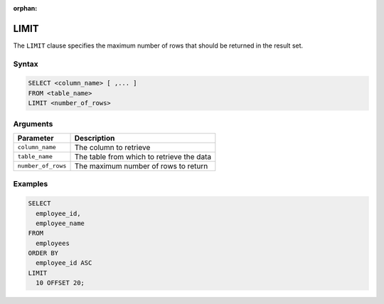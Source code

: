 :orphan:

.. _limit:

*****
LIMIT
*****

The ``LIMIT`` clause specifies the maximum number of rows that should be returned in the result set.

Syntax
======

.. code-block:: postgres

	SELECT <column_name> [ ,... ]
	FROM <table_name>
	LIMIT <number_of_rows>


Arguments
=========

.. list-table:: 
   :widths: auto
   :header-rows: 1
   
   * - Parameter
     - Description
   * - ``column_name``
     - The column to retrieve
   * - ``table_name``
     - The table from which to retrieve the data
   * - ``number_of_rows``
     - The maximum number of rows to return


Examples
========

.. code-block:: psql

	SELECT
	  employee_id,
	  employee_name
	FROM
	  employees
	ORDER BY
	  employee_id ASC
	LIMIT
	  10 OFFSET 20;
